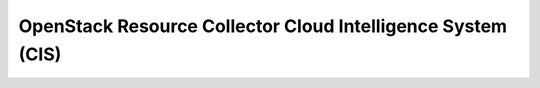 OpenStack Resource Collector Cloud Intelligence System (CIS)
============================================================


.. image:: https://coveralls.io/repos/github/seecloud/cis-collector-openstack/badge.svg?branch=master
    :target: https://coveralls.io/github/seecloud/cis-collector-openstack?branch=master

.. image:: https://travis-ci.org/seecloud/cis-collector-openstack.svg?branch=master
    :target: https://travis-ci.org/seecloud/cis-collector-openstack
